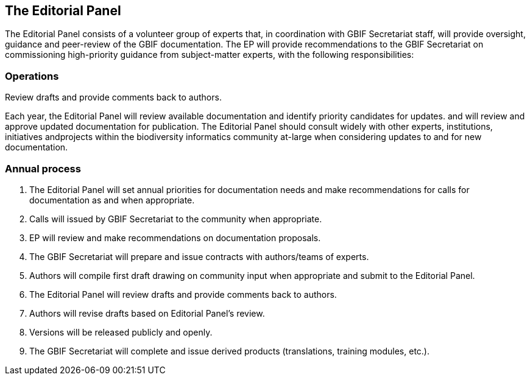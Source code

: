[[panel]]
== The Editorial Panel

The Editorial Panel consists of a volunteer group of experts that, in coordination with GBIF Secretariat staff, will provide oversight, guidance and peer-review of the GBIF documentation. The EP will provide recommendations to the GBIF Secretariat on commissioning high-priority guidance from subject-matter experts, with the following responsibilities:

.Prioritize needs both for updating/revising existing documentation and for generating new documentation.
.Establish review process (how reviews will happen, how many members are required for review, timeline, etc.).
.Make recommendations regarding the documentation system (via GitHub repositories) for future sustainability.
.Review drafts and provide comments back to authors.

=== Operations

Each year, the Editorial Panel will review available documentation and identify priority candidates for updates. and will review and approve updated documentation for publication. The Editorial Panel should consult widely with other experts, institutions, initiatives andprojects within the biodiversity informatics community at-large when considering updates to and for new documentation.

=== Annual process

. The Editorial Panel will set annual priorities for documentation needs and make recommendations for calls for documentation as and when appropriate.
. Calls will issued by GBIF Secretariat to the community when appropriate.
. EP will review and make recommendations on documentation proposals.
. The GBIF Secretariat will prepare and issue contracts with authors/teams of experts.
. Authors will compile first draft drawing on community input when appropriate and submit to the Editorial Panel.
. The Editorial Panel will review drafts and provide comments back to authors.
. Authors will revise drafts based on Editorial Panel’s review.
. Versions will be released publicly and openly.
. The GBIF Secretariat will complete and issue derived products (translations, training modules, etc.).
